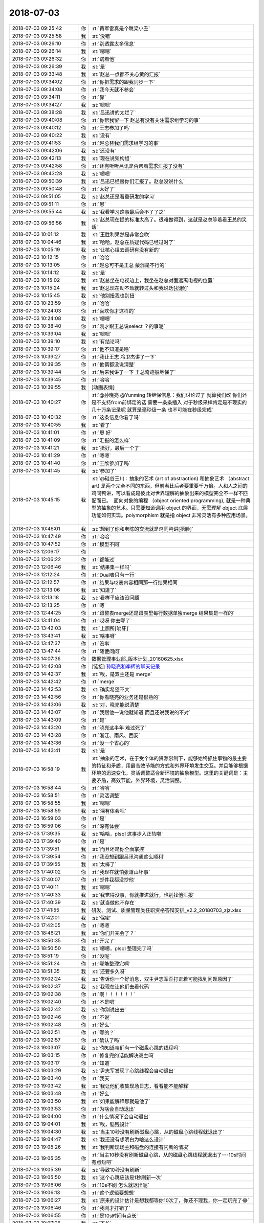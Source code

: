 2018-07-03
-------------

.. list-table::
   :widths: 25, 1, 60

   * - 2018-07-03 09:25:42
     - 你
     - :rt:`黄军雷真是个跳梁小丑`
   * - 2018-07-03 09:25:58
     - 我
     - :st:`没错`
   * - 2018-07-03 09:26:10
     - 你
     - :rt:`别透露太多信息`
   * - 2018-07-03 09:26:14
     - 我
     - :st:`嗯嗯`
   * - 2018-07-03 09:26:32
     - 你
     - :rt:`瞒着他`
   * - 2018-07-03 09:26:39
     - 我
     - :st:`是`
   * - 2018-07-03 09:33:48
     - 我
     - :st:`赵总一点都不关心黄的汇报`
   * - 2018-07-03 09:34:02
     - 你
     - :rt:`你把需求的跟我同步一下`
   * - 2018-07-03 09:34:08
     - 你
     - :rt:`我今天就不参会`
   * - 2018-07-03 09:34:11
     - 你
     - :rt:`靠`
   * - 2018-07-03 09:34:27
     - 我
     - :st:`嗯嗯`
   * - 2018-07-03 09:38:28
     - 我
     - :st:`吕迅讲的太烂了`
   * - 2018-07-03 09:40:08
     - 你
     - :rt:`你帮我留一下 赵总有没有关注需求组学习的事`
   * - 2018-07-03 09:40:12
     - 你
     - :rt:`王志参加了吗`
   * - 2018-07-03 09:40:22
     - 我
     - :st:`没有`
   * - 2018-07-03 09:41:53
     - 你
     - :rt:`赵总替我们需求组学习的事`
   * - 2018-07-03 09:42:06
     - 我
     - :st:`还没有`
   * - 2018-07-03 09:42:13
     - 我
     - :st:`现在说架构组`
   * - 2018-07-03 09:42:58
     - 你
     - :rt:`还有听听吕讯是否帮着需求汇报了没有`
   * - 2018-07-03 09:43:28
     - 我
     - :st:`嗯嗯`
   * - 2018-07-03 09:50:39
     - 我
     - :st:`吕迅已经替你们汇报了。赵总没说什么`
   * - 2018-07-03 09:50:48
     - 你
     - :rt:`太好了`
   * - 2018-07-03 09:51:05
     - 我
     - :st:`赵总还是看重研发的学习`
   * - 2018-07-03 09:51:11
     - 你
     - :rt:`恩`
   * - 2018-07-03 09:55:44
     - 我
     - :st:`我看学习这事最后会不了了之`
   * - 2018-07-03 09:56:56
     - 我
     - :st:`赵总现在提的标准太高了。很难做得到，这就是赵总等着看王总的笑话`
   * - 2018-07-03 10:01:12
     - 我
     - :st:`王胜利果然是非常会吹`
   * - 2018-07-03 10:04:46
     - 我
     - :st:`哈哈，赵总在质疑代码已经过时了`
   * - 2018-07-03 10:05:19
     - 我
     - :st:`让核心组去调研有没有新的`
   * - 2018-07-03 10:12:15
     - 你
     - :rt:`哈哈`
   * - 2018-07-03 10:13:05
     - 你
     - :rt:`赵总可不是王总 蒙混是不行的`
   * - 2018-07-03 10:14:12
     - 我
     - :st:`是`
   * - 2018-07-03 10:15:02
     - 我
     - :st:`赵总坐在电视边上，我坐在赵总对面远离电视的位置`
   * - 2018-07-03 10:15:24
     - 我
     - :st:`赵总现在动不动就转过头和我说话[捂脸]`
   * - 2018-07-03 10:15:45
     - 我
     - :st:`他别扭我也别扭`
   * - 2018-07-03 10:23:59
     - 你
     - :rt:`哈哈`
   * - 2018-07-03 10:24:03
     - 你
     - :rt:`喜欢你才这样的`
   * - 2018-07-03 10:24:08
     - 我
     - :st:`嗯嗯`
   * - 2018-07-03 10:38:40
     - 你
     - :rt:`刚才跟王总说select ？的事呢`
   * - 2018-07-03 10:39:04
     - 我
     - :st:`嗯嗯`
   * - 2018-07-03 10:39:10
     - 我
     - :st:`有结论吗`
   * - 2018-07-03 10:39:17
     - 你
     - :rt:`他不知道是啥`
   * - 2018-07-03 10:39:27
     - 你
     - :rt:`我让王志 冷卫杰讲了一下`
   * - 2018-07-03 10:39:35
     - 你
     - :rt:`他俩都没说清楚`
   * - 2018-07-03 10:39:44
     - 你
     - :rt:`后来我讲了一下 王总奇迹般地懂了`
   * - 2018-07-03 10:39:45
     - 你
     - :rt:`哈哈`
   * - 2018-07-03 10:39:55
     - 我
     - [动画表情]
   * - 2018-07-03 10:40:27
     - 你
     - :rt:`@孙晓亮 @Yunming  转继保信息：我们讨论过了 就算我们改 你们还是不支持from前绑定的话 需要一条条插入 对于秒级采样肯定是不现实的 几十万条记录呢 就算是毫秒级一条 也不可能在秒级完成`
   * - 2018-07-03 10:40:32
     - 你
     - :rt:`这条信息你看了吗`
   * - 2018-07-03 10:40:55
     - 我
     - :st:`看了`
   * - 2018-07-03 10:41:01
     - 你
     - :rt:`恩 好`
   * - 2018-07-03 10:41:09
     - 你
     - :rt:`汇报的怎么样`
   * - 2018-07-03 10:41:21
     - 我
     - :st:`挺好，最后一个了`
   * - 2018-07-03 10:41:29
     - 你
     - :rt:`嗯嗯`
   * - 2018-07-03 10:41:40
     - 你
     - :rt:`王欣参加了吗`
   * - 2018-07-03 10:41:45
     - 我
     - :st:`参加了`
   * - 2018-07-03 10:45:15
     - 我
     - :st:`@硅谷王川：抽象的艺术 (art of abstraction) 和抽象艺术 （abstract art) 是两个完全不同的东西，但前者比后者要重要千万倍。人和人之间的鸡同鸭讲，可以看成是彼此对世界理解的抽象出来的模型完全不一样不匹配而已。 ​ 面向对象的编程 （object oriented programming), 就是一种典型的抽象的艺术。只需要知道调用 object 的界面，无需理解 object 底层功能如何实现。polymorphism 就是指 object 非常灵活有多种应用场景。`
   * - 2018-07-03 10:46:01
     - 我
     - :st:`想到了你和老陈的交流就是鸡同鸭讲[捂脸]`
   * - 2018-07-03 10:47:49
     - 你
     - :rt:`哈哈`
   * - 2018-07-03 10:47:52
     - 你
     - :rt:`模型不同`
   * - 2018-07-03 12:06:17
     - 你
     - .. image:: images/232810.jpg
          :width: 100px
   * - 2018-07-03 12:06:22
     - 你
     - :rt:`都能过`
   * - 2018-07-03 12:06:46
     - 我
     - :st:`结果集一样吗`
   * - 2018-07-03 12:12:24
     - 你
     - :rt:`Dual表只有一行`
   * - 2018-07-03 12:12:57
     - 你
     - :rt:`结果与t2表内容相同那一行结果相同`
   * - 2018-07-03 12:13:06
     - 我
     - :st:`知道了`
   * - 2018-07-03 12:13:18
     - 我
     - :st:`看样子应该没问题`
   * - 2018-07-03 12:13:25
     - 你
     - :rt:`嗯`
   * - 2018-07-03 12:44:25
     - 你
     - :rt:`跟整表merge还是跟表里每行数据单独merge 结果集是一样的`
   * - 2018-07-03 13:41:04
     - 你
     - :rt:`哎呀 你去哪了`
   * - 2018-07-03 13:42:03
     - 我
     - :st:`上厕所[呲牙]`
   * - 2018-07-03 13:43:41
     - 我
     - :st:`啥事呀`
   * - 2018-07-03 13:47:37
     - 你
     - :rt:`没事`
   * - 2018-07-03 13:47:44
     - 你
     - :rt:`随便问问`
   * - 2018-07-03 14:07:36
     - 你
     - 数据管理事业部_版本计划_20160625.xlsx
   * - 2018-07-03 14:42:08
     - 你
     - [链接] `孙晓亮和李辉的聊天记录 <https://support.weixin.qq.com/cgi-bin/mmsupport-bin/readtemplate?t=page/favorite_record__w_unsupport>`_
   * - 2018-07-03 14:42:37
     - 我
     - :st:`唉，是双主还是 merge`
   * - 2018-07-03 14:42:42
     - 你
     - :rt:`merge`
   * - 2018-07-03 14:42:53
     - 我
     - :st:`确实希望不大`
   * - 2018-07-03 14:42:56
     - 你
     - :rt:`你看晓亮的业务还是很熟的`
   * - 2018-07-03 14:43:06
     - 我
     - :st:`对，晓亮能说清楚`
   * - 2018-07-03 14:43:07
     - 你
     - :rt:`我跟他一说他就知道 而且还说我说的不对`
   * - 2018-07-03 14:43:09
     - 你
     - :rt:`是`
   * - 2018-07-03 14:43:20
     - 你
     - :rt:`晓亮这半年 难过死了`
   * - 2018-07-03 14:43:28
     - 你
     - :rt:`浙江、南风、西安`
   * - 2018-07-03 14:43:36
     - 你
     - :rt:`没一个省心的`
   * - 2018-07-03 14:43:41
     - 我
     - :st:`是`
   * - 2018-07-03 16:58:19
     - 我
     - :st:`抽象的艺术，在于受个体的资源限制下，能够始终抓住事物的最主要的特征和矛盾，用最高效节能的方式和外界环境发生交互。并且能够根据环境的迅速变化，灵活调整适合新环境的抽象模型。这里的关键词是：主要矛盾，高效节能，外界环境，灵活调整。`
   * - 2018-07-03 16:58:44
     - 你
     - :rt:`哈哈`
   * - 2018-07-03 16:58:51
     - 你
     - :rt:`灵活调整`
   * - 2018-07-03 16:58:55
     - 我
     - :st:`嗯嗯`
   * - 2018-07-03 16:58:59
     - 我
     - :st:`深有体会吧`
   * - 2018-07-03 16:59:03
     - 你
     - :rt:`是`
   * - 2018-07-03 16:59:06
     - 你
     - :rt:`深有体会`
   * - 2018-07-03 17:39:35
     - 我
     - :st:`哈哈，plsql 这事步入正轨啦`
   * - 2018-07-03 17:39:40
     - 你
     - :rt:`是`
   * - 2018-07-03 17:39:51
     - 我
     - :st:`而且还是你全面掌控`
   * - 2018-07-03 17:39:54
     - 你
     - :rt:`我没想到跟吕讯沟通这么顺利`
   * - 2018-07-03 17:39:55
     - 我
     - :st:`太棒了`
   * - 2018-07-03 17:40:02
     - 你
     - :rt:`我现在就怕张道山坏事`
   * - 2018-07-03 17:40:07
     - 你
     - :rt:`邮件我都没抄他`
   * - 2018-07-03 17:40:11
     - 我
     - :st:`嗯嗯`
   * - 2018-07-03 17:40:33
     - 我
     - :st:`我觉得没事，你就推进就行，也别找他汇报`
   * - 2018-07-03 17:40:39
     - 我
     - :st:`就当做他不存在`
   * - 2018-07-03 17:41:55
     - 我
     - 研发、测试、质量管理类任职资格答辩安排_v2.2_20180703_zjz.xlsx
   * - 2018-07-03 17:42:01
     - 我
     - :st:`保密`
   * - 2018-07-03 17:42:05
     - 你
     - :rt:`嗯嗯`
   * - 2018-07-03 18:48:21
     - 我
     - :st:`你们开完会了？`
   * - 2018-07-03 18:50:35
     - 你
     - :rt:`开完了`
   * - 2018-07-03 18:50:50
     - 我
     - :st:`嗯嗯，plsql 整理完了吗`
   * - 2018-07-03 18:51:19
     - 你
     - :rt:`没呢`
   * - 2018-07-03 18:51:24
     - 你
     - :rt:`哪能整理完啊`
   * - 2018-07-03 18:51:35
     - 我
     - :st:`还要多久呀`
   * - 2018-07-03 19:02:24
     - 我
     - :st:`告诉你一个好消息，双主尹志军歪打正着可能找到问题原因了`
   * - 2018-07-03 19:02:37
     - 我
     - :st:`我现在让他们去看代码`
   * - 2018-07-03 19:02:38
     - 你
     - :rt:`啊！！！！！！`
   * - 2018-07-03 19:02:40
     - 你
     - :rt:`不是吧`
   * - 2018-07-03 19:02:42
     - 我
     - :st:`你别说出去`
   * - 2018-07-03 19:02:46
     - 你
     - :rt:`不说`
   * - 2018-07-03 19:02:48
     - 你
     - :rt:`好么`
   * - 2018-07-03 19:02:51
     - 你
     - :rt:`哪的？`
   * - 2018-07-03 19:02:57
     - 你
     - :rt:`确认了吗`
   * - 2018-07-03 19:03:07
     - 我
     - :st:`你知道咱们有一个磁盘心跳的线程吗`
   * - 2018-07-03 19:03:15
     - 你
     - :rt:`修复完的话能解决双主吗`
   * - 2018-07-03 19:03:17
     - 你
     - :rt:`知道`
   * - 2018-07-03 19:03:29
     - 我
     - :st:`尹志军发现了心跳线程会自动退出`
   * - 2018-07-03 19:03:40
     - 你
     - :rt:`我天`
   * - 2018-07-03 19:03:42
     - 我
     - :st:`我让他们收集现场日志，看看能不能解释`
   * - 2018-07-03 19:03:48
     - 你
     - :rt:`好么`
   * - 2018-07-03 19:03:50
     - 我
     - :st:`如果能解释那就是他了`
   * - 2018-07-03 19:03:53
     - 你
     - :rt:`为啥会自动退出`
   * - 2018-07-03 19:04:00
     - 你
     - :rt:`什么情况下会自动退出`
   * - 2018-07-03 19:04:01
     - 我
     - :st:`唉，脑残设计`
   * - 2018-07-03 19:04:30
     - 我
     - :st:`当主10秒没有刷新磁盘心跳，从的磁盘心跳线程就退出了`
   * - 2018-07-03 19:04:47
     - 我
     - :st:`我还没有想明白为啥这么设计`
   * - 2018-07-03 19:05:26
     - 我
     - :st:`我判断现场主和磁盘的连接有闪断的情况`
   * - 2018-07-03 19:05:35
     - 你
     - :rt:`当主10秒没有刷新磁盘心跳，从的磁盘心跳线程就退出了---10s时间有点短吧`
   * - 2018-07-03 19:05:39
     - 我
     - :st:`导致10秒没有刷新`
   * - 2018-07-03 19:05:50
     - 我
     - :st:`这个心跳应该是1秒刷新一次`
   * - 2018-07-03 19:06:06
     - 你
     - :rt:`10s不刷 怎么就退出呢`
   * - 2018-07-03 19:06:13
     - 你
     - :rt:`这个逻辑要想想`
   * - 2018-07-03 19:06:27
     - 我
     - :st:`原来的设计估计是想我都等你10次了，你还不理我，你一定玩完了😂`
   * - 2018-07-03 19:06:46
     - 你
     - :rt:`我刚才打错了`
   * - 2018-07-03 19:06:55
     - 你
     - :rt:`是10s时间有点长`
   * - 2018-07-03 19:07:06
     - 我
     - :st:`不长`
   * - 2018-07-03 19:07:16
     - 我
     - :st:`这里面逻辑有点复杂`
   * - 2018-07-03 19:07:45
     - 我
     - :st:`这个10s 还需要和 CM 切主之前的 timeout 时间配合`
   * - 2018-07-03 19:18:29
     - 你
     - :rt:`我回家了 你跟我走吗`
   * - 2018-07-03 19:19:22
     - 我
     - :st:`你能等一会吗？我打电话`
   * - 2018-07-03 19:19:45
     - 你
     - :rt:`好`
   * - 2018-07-03 19:19:53
     - 你
     - :rt:`我写日志`
   * - 2018-07-03 19:22:39
     - 我
     - :st:`我去趟洗手间，回来就走`
   * - 2018-07-03 19:22:45
     - 你
     - :rt:`好`
   * - 2018-07-03 22:23:20
     - 你
     - :rt:`G5补丁TL是3个月吗？`
   * - 2018-07-03 22:31:56
     - 你
     - :rt:`明天再说吧 晚安！[微笑]别回了！`
